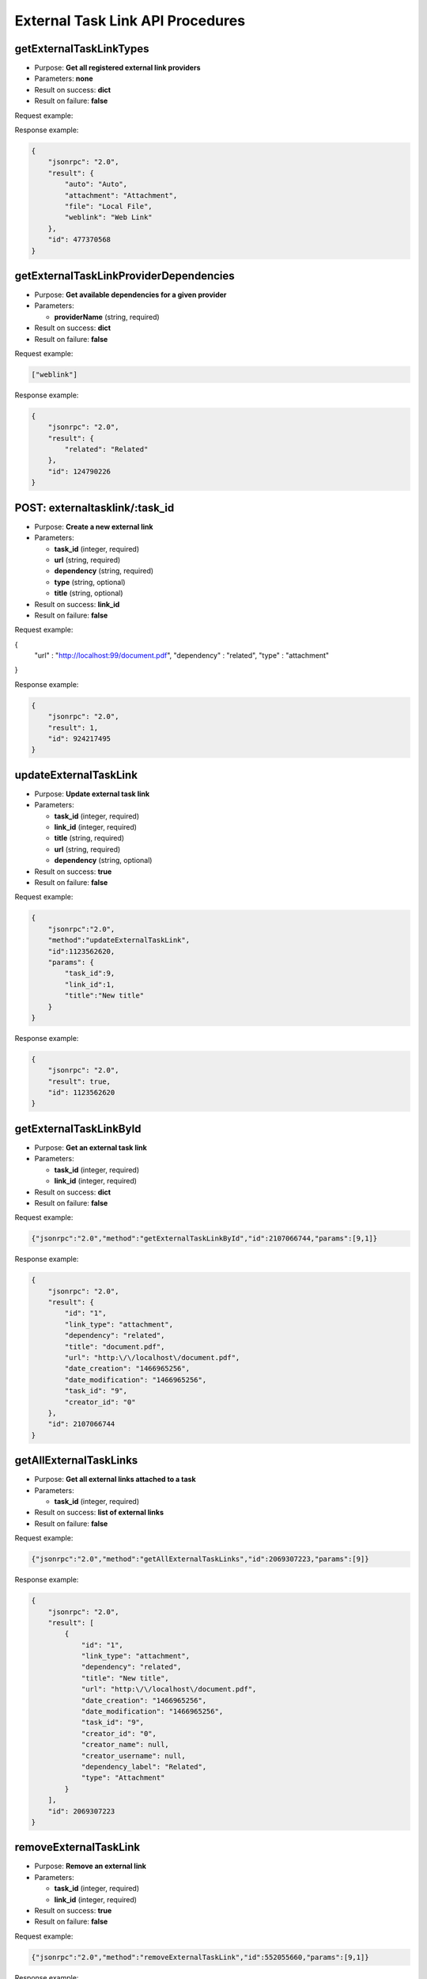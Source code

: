 External Task Link API Procedures
=================================

getExternalTaskLinkTypes
------------------------

-  Purpose: **Get all registered external link providers**
-  Parameters: **none**
-  Result on success: **dict**
-  Result on failure: **false**

Request example:

.. code:: json

    

Response example:

.. code:: json

    {
        "jsonrpc": "2.0",
        "result": {
            "auto": "Auto",
            "attachment": "Attachment",
            "file": "Local File",
            "weblink": "Web Link"
        },
        "id": 477370568
    }

getExternalTaskLinkProviderDependencies
---------------------------------------

-  Purpose: **Get available dependencies for a given provider**
-  Parameters:

   -  **providerName** (string, required)

-  Result on success: **dict**
-  Result on failure: **false**

Request example:

.. code:: json

    ["weblink"]

Response example:

.. code:: json

    {
        "jsonrpc": "2.0",
        "result": {
            "related": "Related"
        },
        "id": 124790226
    }

POST: externaltasklink/:task_id
----------------------

-  Purpose: **Create a new external link**
-  Parameters:

   -  **task_id** (integer, required)
   -  **url** (string, required)
   -  **dependency** (string, required)
   -  **type** (string, optional)
   -  **title** (string, optional)

-  Result on success: **link_id**
-  Result on failure: **false**

Request example:

.. code:: json
{
    "url" : "http://localhost:99/document.pdf",
    "dependency" : "related",
    "type" : "attachment"
}
    

Response example:

.. code:: json

    {
        "jsonrpc": "2.0",
        "result": 1,
        "id": 924217495
    }

updateExternalTaskLink
----------------------

-  Purpose: **Update external task link**
-  Parameters:

   -  **task_id** (integer, required)
   -  **link_id** (integer, required)
   -  **title** (string, required)
   -  **url** (string, required)
   -  **dependency** (string, optional)

-  Result on success: **true**
-  Result on failure: **false**

Request example:

.. code:: json

    {
        "jsonrpc":"2.0",
        "method":"updateExternalTaskLink",
        "id":1123562620,
        "params": {
            "task_id":9,
            "link_id":1,
            "title":"New title"
        }
    }

Response example:

.. code:: json

    {
        "jsonrpc": "2.0",
        "result": true,
        "id": 1123562620
    }

getExternalTaskLinkById
-----------------------

-  Purpose: **Get an external task link**
-  Parameters:

   -  **task_id** (integer, required)
   -  **link_id** (integer, required)

-  Result on success: **dict**
-  Result on failure: **false**

Request example:

.. code:: json

    {"jsonrpc":"2.0","method":"getExternalTaskLinkById","id":2107066744,"params":[9,1]}

Response example:

.. code:: json

    {
        "jsonrpc": "2.0",
        "result": {
            "id": "1",
            "link_type": "attachment",
            "dependency": "related",
            "title": "document.pdf",
            "url": "http:\/\/localhost\/document.pdf",
            "date_creation": "1466965256",
            "date_modification": "1466965256",
            "task_id": "9",
            "creator_id": "0"
        },
        "id": 2107066744
    }

getAllExternalTaskLinks
-----------------------

-  Purpose: **Get all external links attached to a task**
-  Parameters:

   -  **task_id** (integer, required)

-  Result on success: **list of external links**
-  Result on failure: **false**

Request example:

.. code:: json

    {"jsonrpc":"2.0","method":"getAllExternalTaskLinks","id":2069307223,"params":[9]}

Response example:

.. code:: json

    {
        "jsonrpc": "2.0",
        "result": [
            {
                "id": "1",
                "link_type": "attachment",
                "dependency": "related",
                "title": "New title",
                "url": "http:\/\/localhost\/document.pdf",
                "date_creation": "1466965256",
                "date_modification": "1466965256",
                "task_id": "9",
                "creator_id": "0",
                "creator_name": null,
                "creator_username": null,
                "dependency_label": "Related",
                "type": "Attachment"
            }
        ],
        "id": 2069307223
    }

removeExternalTaskLink
----------------------

-  Purpose: **Remove an external link**
-  Parameters:

   -  **task_id** (integer, required)
   -  **link_id** (integer, required)

-  Result on success: **true**
-  Result on failure: **false**

Request example:

.. code:: json

    {"jsonrpc":"2.0","method":"removeExternalTaskLink","id":552055660,"params":[9,1]}

Response example:

.. code:: json

    {
        "jsonrpc": "2.0",
        "result": true,
        "id": 552055660
    }
